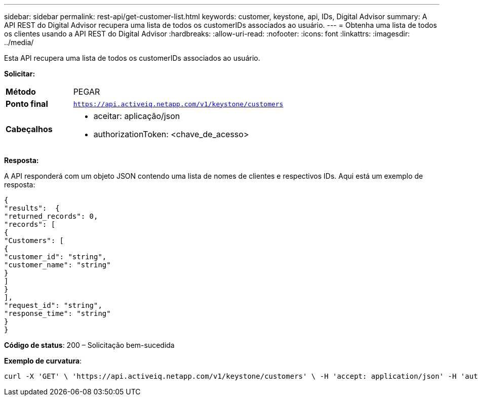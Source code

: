 ---
sidebar: sidebar 
permalink: rest-api/get-customer-list.html 
keywords: customer, keystone, api, IDs,  Digital Advisor 
summary: A API REST do Digital Advisor recupera uma lista de todos os customerIDs associados ao usuário. 
---
= Obtenha uma lista de todos os clientes usando a API REST do Digital Advisor
:hardbreaks:
:allow-uri-read: 
:nofooter: 
:icons: font
:linkattrs: 
:imagesdir: ../media/


[role="lead"]
Esta API recupera uma lista de todos os customerIDs associados ao usuário.

*Solicitar:*

[cols="24%,76%"]
|===


| *Método* | PEGAR 


| *Ponto final* | `https://api.activeiq.netapp.com/v1/keystone/customers` 


| *Cabeçalhos*  a| 
* aceitar: aplicação/json
* authorizationToken: <chave_de_acesso>


|===
*Resposta:*

A API responderá com um objeto JSON contendo uma lista de nomes de clientes e respectivos IDs.  Aqui está um exemplo de resposta:

[listing]
----
{
"results":  {
"returned_records": 0,
"records": [
{
"Customers": [
{
"customer_id": "string",
"customer_name": "string"
}
]
}
],
"request_id": "string",
"response_time": "string"
}
}

----
*Código de status*: 200 – Solicitação bem-sucedida

*Exemplo de curvatura*:

[source, curl]
----
curl -X 'GET' \ 'https://api.activeiq.netapp.com/v1/keystone/customers' \ -H 'accept: application/json' -H 'authorizationToken: <access-key>'
----